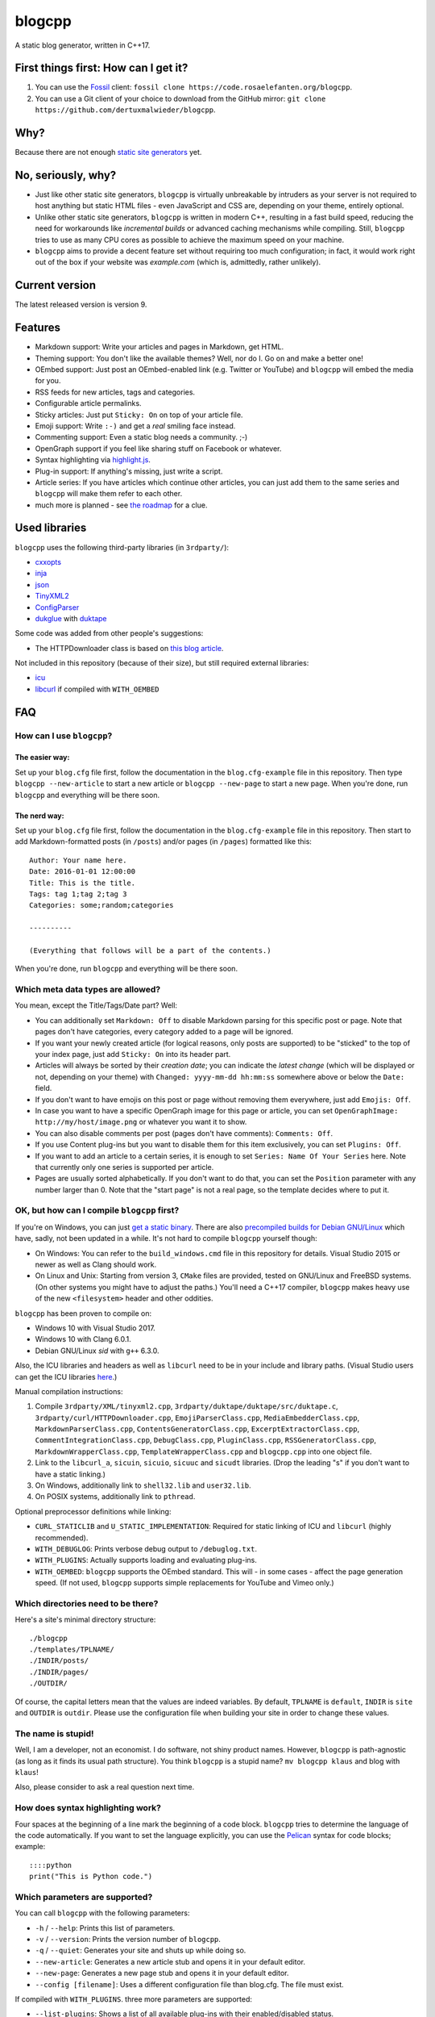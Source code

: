 blogcpp
=======

A static blog generator, written in C++17.

First things first: How can I get it?
-------------------------------------

1. You can use the `Fossil <https://www.fossil-scm.org>`__ client:
   ``fossil clone https://code.rosaelefanten.org/blogcpp``.
2. You can use a Git client of your choice to download from the GitHub mirror:
   ``git clone https://github.com/dertuxmalwieder/blogcpp``.

Why?
----

Because there are not enough `static site
generators <http://www.staticsitegenerators.net>`__ yet.

No, seriously, why?
-------------------

-  Just like other static site generators, ``blogcpp`` is virtually
   unbreakable by intruders as your server is not required to host
   anything but static HTML files - even JavaScript and CSS are,
   depending on your theme, entirely optional.
-  Unlike other static site generators, ``blogcpp`` is written in modern
   C++, resulting in a fast build speed, reducing the need for
   workarounds like *incremental builds* or advanced caching mechanisms
   while compiling. Still, ``blogcpp`` tries to use as many CPU cores
   as possible to achieve the maximum speed on your machine.
-  ``blogcpp`` aims to provide a decent feature set without requiring
   too much configuration; in fact, it would work right out of the box
   if your website was *example.com* (which is, admittedly, rather
   unlikely).

Current version
---------------

The latest released version is version 9.

Features
--------

-  Markdown support: Write your articles and pages in Markdown, get HTML.
-  Theming support: You don't like the available themes? Well, nor do I.
   Go on and make a better one!
-  OEmbed support: Just post an OEmbed-enabled link (e.g. Twitter or
   YouTube) and ``blogcpp`` will embed the media for you.
-  RSS feeds for new articles, tags and categories.
-  Configurable article permalinks.
-  Sticky articles: Just put ``Sticky: On`` on top of your article file.
-  Emoji support: Write ``:-)`` and get a *real* smiling face instead.
-  Commenting support: Even a static blog needs a community. ;-)
-  OpenGraph support if you feel like sharing stuff on Facebook or
   whatever.
-  Syntax highlighting via `highlight.js <https://highlightjs.org/>`__.
-  Plug-in support: If anything's missing, just write a script.
-  Article series: If you have articles which continue other articles,
   you can just add them to the same series and ``blogcpp`` will make
   them refer to each other.
-  much more is planned - see `the
   roadmap <https://blogcpp.org/pages/roadmap>`__ for a clue.

Used libraries
--------------

``blogcpp`` uses the following third-party libraries (in ``3rdparty/``):

-  `cxxopts <https://github.com/jarro2783/cxxopts>`__
-  `inja <https://github.com/pantor/inja>`__
-  `json <https://github.com/nlohmann/json>`__
-  `TinyXML2 <https://github.com/leethomason/tinyxml2>`__
-  `ConfigParser <https://github.com/underww/ConfigParser>`__
-  `dukglue <https://github.com/Aloshi/dukglue/>`__ with
   `duktape <http://duktape.org/>`__

Some code was added from other people's suggestions:

-  The HTTPDownloader class is based on `this blog
   article <https://techoverflow.net/blog/2013/03/15/c-simple-http-download-using-libcurl-easy-api/>`__.

Not included in this repository (because of their size), but still
required external libraries:

-  `icu <http://icu-project.org/>`__
-  `libcurl <http://curl.haxx.se>`__ if compiled with ``WITH_OEMBED``

FAQ
---

How can I use ``blogcpp``?
~~~~~~~~~~~~~~~~~~~~~~~~~~

The easier way:
^^^^^^^^^^^^^^^

Set up your ``blog.cfg`` file first, follow the documentation in the
``blog.cfg-example`` file in this repository. Then type
``blogcpp --new-article`` to start a new article or
``blogcpp --new-page`` to start a new page. When you're done, run
``blogcpp`` and everything will be there soon.

The nerd way:
^^^^^^^^^^^^^

Set up your ``blog.cfg`` file first, follow the documentation in the
``blog.cfg-example`` file in this repository. Then start to add
Markdown-formatted posts (in ``/posts``) and/or pages (in ``/pages``)
formatted like this:

::

    Author: Your name here.
    Date: 2016-01-01 12:00:00
    Title: This is the title.
    Tags: tag 1;tag 2;tag 3
    Categories: some;random;categories

    ----------

    (Everything that follows will be a part of the contents.)

When you're done, run ``blogcpp`` and everything will be there soon.

Which meta data types are allowed?
~~~~~~~~~~~~~~~~~~~~~~~~~~~~~~~~~~

You mean, except the Title/Tags/Date part? Well:

-  You can additionally set ``Markdown: Off`` to disable Markdown parsing
   for this specific post or page. Note that pages don't have categories,
   every category added to a page will be ignored.
-  If you want your newly created article (for logical reasons, only
   posts are supported) to be "sticked" to the top of your index page,
   just add ``Sticky: On`` into its header part.
-  Articles will always be sorted by their *creation date*; you can
   indicate the *latest change* (which will be displayed or not,
   depending on your theme) with ``Changed: yyyy-mm-dd hh:mm:ss``
   somewhere above or below the ``Date:`` field.
-  If you don't want to have emojis on this post or page without
   removing them everywhere, just add ``Emojis: Off``.
-  In case you want to have a specific OpenGraph image for this page or
   article, you can set ``OpenGraphImage: http://my/host/image.png`` or
   whatever you want it to show.
-  You can also disable comments per post (pages don't have comments):
   ``Comments: Off``.
-  If you use Content plug-ins but you want to disable them for this
   item exclusively, you can set ``Plugins: Off``.
-  If you want to add an article to a certain series, it is enough to
   set ``Series: Name Of Your Series`` here. Note that currently only
   one series is supported per article.
-  Pages are usually sorted alphabetically. If you don't want to do that,
   you can set the ``Position`` parameter with any number larger than 0.
   Note that the "start page" is not a real page, so the template
   decides where to put it.

OK, but how can I compile ``blogcpp`` first?
~~~~~~~~~~~~~~~~~~~~~~~~~~~~~~~~~~~~~~~~~~~~

If you're on Windows, you can just `get a static
binary <http://blogcpp.org/pages/download>`__. There are also
`precompiled builds for Debian GNU/Linux <https://blog.mdosch.de/2017/08/26/blogc++-in-debian-benutzen/>`__
which have, sadly, not been updated in a while.
It's not hard to compile ``blogcpp`` yourself though:

-  On Windows: You can refer to the ``build_windows.cmd`` file in this
   repository for details. Visual Studio 2015 or newer as well as Clang
   should work.
-  On Linux and Unix: Starting from version 3, ``CMake`` files are
   provided, tested on GNU/Linux and FreeBSD systems. (On other systems
   you might have to adjust the paths.) You'll need a C++17 compiler,
   ``blogcpp`` makes heavy use of the new ``<filesystem>`` header and
   other oddities.

``blogcpp`` has been proven to compile on:

-  Windows 10 with Visual Studio 2017.
-  Windows 10 with Clang 6.0.1.
-  Debian GNU/Linux *sid* with ``g++`` 6.3.0.

Also, the ICU libraries and headers as well as ``libcurl`` need to be
in your include and library paths. (Visual Studio users can get the ICU
libraries
`here <http://www.npcglib.org/~stathis/blog/precompiled-icu/>`__.)

Manual compilation instructions:

1. Compile ``3rdparty/XML/tinyxml2.cpp``,
   ``3rdparty/duktape/duktape/src/duktape.c``,
   ``3rdparty/curl/HTTPDownloader.cpp``, ``EmojiParserClass.cpp``,
   ``MediaEmbedderClass.cpp``, ``MarkdownParserClass.cpp``,
   ``ContentsGeneratorClass.cpp``, ``ExcerptExtractorClass.cpp``,
   ``CommentIntegrationClass.cpp``, ``DebugClass.cpp``,
   ``PluginClass.cpp``, ``RSSGeneratorClass.cpp``, ``MarkdownWrapperClass.cpp``,
   ``TemplateWrapperClass.cpp`` and ``blogcpp.cpp`` into one object file.
2. Link to the ``libcurl_a``, ``sicuin``, ``sicuio``, ``sicuuc`` and
   ``sicudt`` libraries. (Drop the leading "s" if you don't want to have
   a static linking.)
3. On Windows, additionally link to ``shell32.lib`` and ``user32.lib``.
4. On POSIX systems, additionally link to ``pthread``.

Optional preprocessor definitions while linking:

-  ``CURL_STATICLIB`` and ``U_STATIC_IMPLEMENTATION``: Required for
   static linking of ICU and ``libcurl`` (highly recommended).
-  ``WITH_DEBUGLOG``: Prints verbose debug output to ``/debuglog.txt``.
-  ``WITH_PLUGINS``: Actually supports loading and evaluating plug-ins.
-  ``WITH_OEMBED``: ``blogcpp`` supports the OEmbed standard. This will
   - in some cases - affect the page generation speed. (If not used,
   ``blogcpp`` supports simple replacements for YouTube and Vimeo only.)

Which directories need to be there?
~~~~~~~~~~~~~~~~~~~~~~~~~~~~~~~~~~~

Here's a site's minimal directory structure:

::

    ./blogcpp
    ./templates/TPLNAME/
    ./INDIR/posts/
    ./INDIR/pages/
    ./OUTDIR/

Of course, the capital letters mean that the values are indeed
variables. By default, ``TPLNAME`` is ``default``, ``INDIR`` is ``site``
and ``OUTDIR`` is ``outdir``. Please use the configuration file when
building your site in order to change these values.

The name is stupid!
~~~~~~~~~~~~~~~~~~~

Well, I am a developer, not an economist. I do software, not shiny
product names. However, ``blogcpp`` is path-agnostic (as long as it
finds its usual path structure). You think ``blogcpp`` is a stupid name?
``mv blogcpp klaus`` and blog with ``klaus``!

Also, please consider to ask a real question next time.

How does syntax highlighting work?
~~~~~~~~~~~~~~~~~~~~~~~~~~~~~~~~~~

Four spaces at the beginning of a line mark the beginning of a code
block. ``blogcpp`` tries to determine the language of the code
automatically. If you want to set the language explicitly, you can use
the `Pelican <http://getpelican.com>`__ syntax for code blocks; example:

::

     ::::python
     print("This is Python code.")

Which parameters are supported?
~~~~~~~~~~~~~~~~~~~~~~~~~~~~~~~

You can call ``blogcpp`` with the following parameters:

-  ``-h`` / ``--help``: Prints this list of parameters.
-  ``-v`` / ``--version``: Prints the version number of ``blogcpp``.
-  ``-q`` / ``--quiet``: Generates your site and shuts up while doing
   so.
-  ``--new-article``: Generates a new article stub and opens it in your
   default editor.
-  ``--new-page``: Generates a new page stub and opens it in your
   default editor.
-  ``--config [filename]``: Uses a different configuration file than
   blog.cfg. The file must exist.

If compiled with ``WITH_PLUGINS``. three more parameters are supported:

-  ``--list-plugins``: Shows a list of all available plug-ins with their
   enabled/disabled status.
-  ``--enable-plugin [name]``: Enables the given plug-in (if found).
-  ``--disable-plugin [name]``: Disables the given plug-in (if found).

Which emojis are supported?
~~~~~~~~~~~~~~~~~~~~~~~~~~~

Given that you have *actually enabled* Emoji support in your
``blog.cfg`` file and not disabled it for the page or article you want
to process, the following smiley codes will automatically be replaced:

+------------+---------+
| Code       | Emoji   |
+============+=========+
| ``:-)``    | ☺       |
+------------+---------+
| ``;-)``    | 😉      |
+------------+---------+
| ``:-D``    | 😀      |
+------------+---------+
| ``:-(``    | ☹       |
+------------+---------+
| ``:'(``    | 😭      |
+------------+---------+
| ``:-|``    | 😐      |
+------------+---------+
| ``>:)``    | 😈      |
+------------+---------+
| ``>:-)``   | 😈      |
+------------+---------+
| ``>:(``    | 😠      |
+------------+---------+
| ``>:-(``   | 😠      |
+------------+---------+
| ``:-*``    | 😘      |
+------------+---------+
| ``:-O``    | 😮      |
+------------+---------+
| ``:-o``    | 😮      |
+------------+---------+
| ``:-S``    | 😕      |
+------------+---------+
| ``:-s``    | 😕      |
+------------+---------+
| ``:-#``    | 😶      |
+------------+---------+
| ``0:-)``   | 😇      |
+------------+---------+
| ``:o)``    | 🤡      |
+------------+---------+
| ``<_<``    | 😒      |
+------------+---------+
| ``^^``     | 😊      |
+------------+---------+
| ``^_^``    | 😊      |
+------------+---------+
| ``<3``     | ❤       |
+------------+---------+
| ``m(``     | 🤦      |
+------------+---------+

Which comment systems does ``blogcpp`` support?
~~~~~~~~~~~~~~~~~~~~~~~~~~~~~~~~~~~~~~~~~~~~~~~

While ``blogcpp`` does not have its own commenting system, you can
easily integrate existing external commenting systems via your
``blog.cfg`` (please refer to the ``blog.cfg-example`` file in this
repository). Currently supported are:

-  `Disqus <http://www.disqus.com>`__ (``comments = disqus``, you need
   to set your ``commentdata`` to your Disqus shortname)
-  `isso <http://posativ.org/isso>`__ (``comments = isso``, you need
   to set your ``commentdata`` to your *isso* folder)
-  `Hashover <https://github.com/jacobwb/hashover-next>`__
   (``comments = hashover``, you need to set your ``commentdata`` to
   your *Hashover* folder) -- currently, version 2.0 only
-  Google Plus comments (``comments = google``, no additional settings
   required)
-  `Discourse <http://discourse.org>`__ (``comments = discourse``, you
   need to set your ``commentdata`` to your *Discourse* domain)
-  `Commento <https://gitlab.com/commento/commento-ce>`__ (``comments = commento``,
   you need to set your ``commentdata`` to your *Commento* server URI)


How can I write a ``blogcpp`` plug-in? Is it hard?
~~~~~~~~~~~~~~~~~~~~~~~~~~~~~~~~~~~~~~~~~~~~~~~~~~

Good news: ``blogcpp`` *plug-ins* are actually JavaScript scripts,
meaning that it is rather easy to write one. *Everyone* can write
JavaScript today, right?

The plug-in mechanisms are still in an early phase, they will probably
be more extended in later releases. As of now, ``blogcpp`` only supports
three kinds of plug-ins:

-  **Content plug-ins:** Will be searched under ``<plugindir>/contents``.
   ``blogcpp`` will draw your contents (articles *and* pages) through all
   available scripts and spit out the results. Note that this happens
   during the initial reading stadium, so your scripts will see the raw
   Markdown text. The ``process()`` method is expected to take and return
   a string value.
-  **Header plug-ins:** Will be searched under ``<plugindir>/header``.
   The ``process()`` method is expected to return a string value which
   will be attached to the ``{{ headscripts }}`` template variable (if
   applicable).
-  **Footer plug-ins**: Similar to header plug-ins, but they should be
   in ``<plugindir>/footer`` and fill the ``{{ footscripts }}`` variable.

The standard naming scheme is *something.plugin.js*, ``blogcpp`` will
gladly ignore any files which do *not* have a name like this. You are also
able to have a multi-part plug-in which affects multiple parts of the
blog: Plug-ins with an identical file name are considered to belong
together, ``blogcpp`` will handle them as one big plug-in which affects
various parts of the software, e.g. ``<plugindir>/contents/moo.plugin.js``
for moo'ing in the contents part, ``<plugindir>/header/moo.plugin.js``
for moo'ing in the site header.

In order for this to work, you'll need to have ``blogcpp`` compiled with
``WITH_PLUGINS`` and the configuration variable ``plugins`` set to ``on``.
If you did so, ``blogcpp`` will read all files in the particular folder
under your plug-in directory. If they are - more or less - valid JavaScript
(ECMAScript 5.1 is mostly supported), ``blogcpp`` will try to find the
``process()`` method in them, fill it with the appropriate text and replace
it by the results of the ``process()`` method before continuing as usual.

Plug-ins can also access certain parts of ``blogcpp`` itself from the
``BlogEngine`` object. By the time of writing, those are the following one:

-  ``getVersion()``: Returns the current version of ``blogcpp`` as a number.

Please refer to the ``hello-world.plugin.js`` example plug-in in this
repository for more or less information.
   

Can I use raw HTML in my Markdown-enabled article or page?
~~~~~~~~~~~~~~~~~~~~~~~~~~~~~~~~~~~~~~~~~~~~~~~~~~~~~~~~~~

Yes, you can! Everything between ``<rawhtml>`` and ``</rawhtml>`` will
be ignored by ``blogcpp``'s Markdown parser.


Which files does a template need to work?
~~~~~~~~~~~~~~~~~~~~~~~~~~~~~~~~~~~~~~~~~

``blogcpp`` needs ``index.txt``, ``post.txt``, ``page.txt`` and
``archives.txt`` in order to be able to process your site correctly. All
other template files are optional. CSS and image files can be put into a
subfolder named ``static``, ``blogcpp`` will automatically copy this
folder to your output directory then.

Starting with version 9, ``blogcpp``'s templates are *mostly* compatible
with the `Jinja2 <http://jinja.pocoo.org/>`__ syntax, so porting your
existing Python themes should be rather easy.
